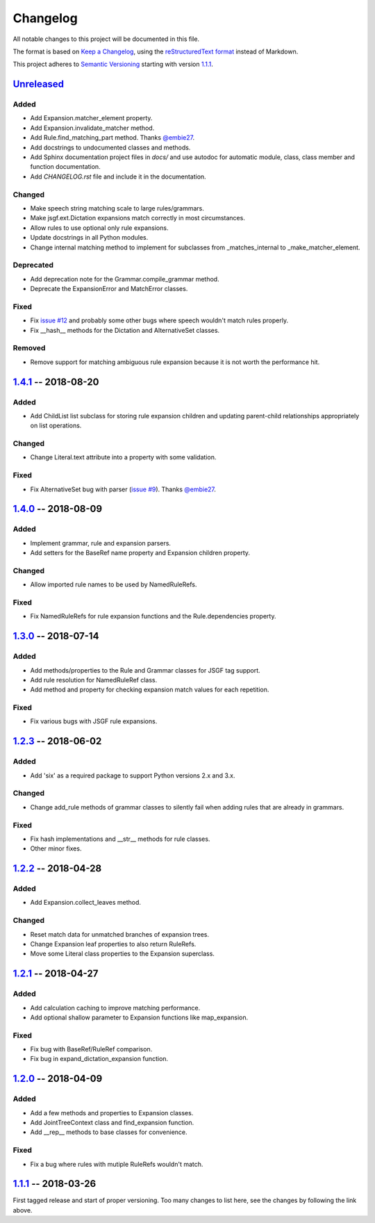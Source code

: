 Changelog
=========

All notable changes to this project will be documented in this file.

The format is based on `Keep a Changelog`_, using the `reStructuredText format`_ instead of Markdown.

This project adheres to `Semantic Versioning`_ starting with version `1.1.1`_.


Unreleased_
-----------

Added
^^^^^
* Add Expansion.matcher_element property.
* Add Expansion.invalidate_matcher method.
* Add Rule.find_matching_part method. Thanks `@embie27`_.
* Add docstrings to undocumented classes and methods.
* Add Sphinx documentation project files in `docs/` and use autodoc for automatic module, class, class member and function documentation.
* Add `CHANGELOG.rst` file and include it in the documentation.

Changed
^^^^^^^
* Make speech string matching scale to large rules/grammars.
* Make jsgf.ext.Dictation expansions match correctly in most circumstances.
* Allow rules to use optional only rule expansions.
* Update docstrings in all Python modules.
* Change internal matching method to implement for subclasses from _matches_internal to _make_matcher_element.

Deprecated
^^^^^^^^^^
* Add deprecation note for the Grammar.compile_grammar method.
* Deprecate the ExpansionError and MatchError classes.

Fixed
^^^^^
* Fix `issue #12`_ and probably some other bugs where speech wouldn't match rules properly.
* Fix __hash__ methods for the Dictation and AlternativeSet classes.

Removed
^^^^^^^
* Remove support for matching ambiguous rule expansion because it is not worth the performance hit.


1.4.1_ -- 2018-08-20
--------------------

Added
^^^^^
* Add ChildList list subclass for storing rule expansion children and updating parent-child relationships appropriately on list operations.

Changed
^^^^^^^
* Change Literal.text attribute into a property with some validation.

Fixed
^^^^^
* Fix AlternativeSet bug with parser (`issue #9`_). Thanks `@embie27`_.


1.4.0_ -- 2018-08-09
--------------------

Added
^^^^^
* Implement grammar, rule and expansion parsers.
* Add setters for the BaseRef name property and Expansion children property.

Changed
^^^^^^^
* Allow imported rule names to be used by NamedRuleRefs.

Fixed
^^^^^
* Fix NamedRuleRefs for rule expansion functions and the Rule.dependencies property.


1.3.0_ -- 2018-07-14
--------------------

Added
^^^^^
* Add methods/properties to the Rule and Grammar classes for JSGF tag
  support.
* Add rule resolution for NamedRuleRef class.
* Add method and property for checking expansion match values for each repetition.

Fixed
^^^^^
* Fix various bugs with JSGF rule expansions.


1.2.3_ -- 2018-06-02
--------------------

Added
^^^^^
* Add 'six' as a required package to support Python versions 2.x and 3.x.

Changed
^^^^^^^
* Change add_rule methods of grammar classes to silently fail when adding rules that are already in grammars.

Fixed
^^^^^
* Fix hash implementations and __str__ methods for rule classes.
* Other minor fixes.

1.2.2_ -- 2018-04-28
--------------------

Added
^^^^^
* Add Expansion.collect_leaves method.

Changed
^^^^^^^
* Reset match data for unmatched branches of expansion trees.
* Change Expansion leaf properties to also return RuleRefs.
* Move some Literal class properties to the Expansion superclass.


1.2.1_ -- 2018-04-27
--------------------

Added
^^^^^
* Add calculation caching to improve matching performance.
* Add optional shallow parameter to Expansion functions like map_expansion.

Fixed
^^^^^
* Fix bug with BaseRef/RuleRef comparison.
* Fix bug in expand_dictation_expansion function.


1.2.0_ -- 2018-04-09
--------------------

Added
^^^^^
* Add a few methods and properties to Expansion classes.
* Add JointTreeContext class and find_expansion function.
* Add __rep__ methods to base classes for convenience.

Fixed
^^^^^
* Fix a bug where rules with mutiple RuleRefs wouldn't match.


1.1.1_ -- 2018-03-26
--------------------

First tagged release and start of proper versioning. Too many changes to list here, see the changes by following the link above.


.. Release links.
.. _Unreleased: https://github.com/Danesprite/pyjsgf/compare/v1.4.1...HEAD
.. _1.4.1: https://github.com/Danesprite/pyjsgf/compare/v1.4.0...v1.4.1
.. _1.4.0: https://github.com/Danesprite/pyjsgf/compare/v1.3.0...v1.4.0
.. _1.3.0: https://github.com/Danesprite/pyjsgf/compare/v1.2.3...v1.3.0
.. _1.2.3: https://github.com/Danesprite/pyjsgf/compare/v1.2.2...v1.2.3
.. _1.2.2: https://github.com/Danesprite/pyjsgf/compare/v1.2.1...v1.2.2
.. _1.2.1: https://github.com/Danesprite/pyjsgf/compare/v1.2.0...v1.2.1
.. _1.2.0: https://github.com/Danesprite/pyjsgf/compare/v1.1.1...v1.2.0
.. _1.1.1: https://github.com/Danesprite/pyjsgf/compare/01153...v1.1.1

.. Other links.
.. _Keep a Changelog: https://keepachangelog.com/en/1.0.0/
.. _reStructuredText format: http://docutils.sourceforge.net/rst.html
.. _Semantic Versioning: https://semver.org/spec/v2.0.0.html
.. _issue #9: https://github.com/Danesprite/pyjsgf/issues/9
.. _issue #12: https://github.com/Danesprite/pyjsgf/issues/12
.. _@embie27: https://github.com/embie27

